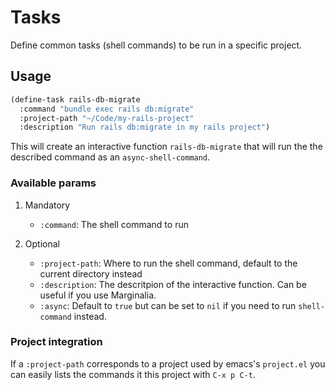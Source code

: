 * Tasks

Define common tasks (shell commands) to be run in a specific project.

** Usage

#+begin_src emacs-lisp
  (define-task rails-db-migrate
    :command "bundle exec rails db:migrate"
    :project-path "~/Code/my-rails-project"
    :description "Run rails db:migrate in my rails project")
#+end_src

This will create an interactive function ~rails-db-migrate~ that will run the
the described command as an ~async-shell-command~.

*** Available params

**** Mandatory

- ~:command~: The shell command to run

**** Optional

- ~:project-path~: Where to run the shell command, default to the current
  directory instead
- ~:description~: The descritpion of the interactive function.  Can be useful if
  you use Marginalia.
- ~:async~: Default to ~true~ but can be set to ~nil~ if you need to run
  ~shell-command~ instead.

*** Project integration

If a ~:project-path~ corresponds to a project used by emacs's ~project.el~ you
can easily lists the commands it this project with ~C-x p C-t~.
